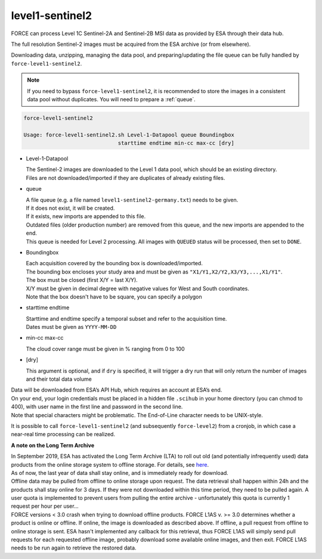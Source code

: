 .. _level1-sentinel2:

level1-sentinel2
================

FORCE can process Level 1C Sentinel-2A and Sentinel-2B MSI data as provided by ESA through their data hub. 

The full resolution Sentinel-2 images must be acquired from the ESA archive (or from elsewhere).

Downloading data, unzipping, managing the data pool, and preparing/updating the file queue can be fully handled by ``force-level1-sentinel2``.

.. note::
   If you need to bypass ``force-level1-sentinel2``, it is recommended to store the images in a consistent data pool without duplicates.
   You will need to prepare a :ref:`queue`. 

   
.. code-block:: bash

  force-level1-sentinel2

  Usage: force-level1-sentinel2.sh Level-1-Datapool queue Boundingbox
                                starttime endtime min-cc max-cc [dry]

* Level-1-Datapool

  | The Sentinel-2 images are downloaded to the Level 1 data pool, which should be an existing directory. 
  | Files are not downloaded/imported if they are duplicates of already existing files.

* queue

  | A file queue (e.g. a file named ``level1-sentinel2-germany.txt``) needs to be given. 
  | If it does not exist, it will be created. 
  | If it exists, new imports are appended to this file. 
  | Outdated files (older production number) are removed from this queue, and the new imports are appended to the end. 
  | This queue is needed for Level 2 processing. All images with ``QUEUED`` status will be processed, then set to ``DONE``.


* Boundingbox

  | Each acquisition covered by the bounding box is downloaded/imported. 
  | The bounding box encloses your study area and must be given as ``"X1/Y1,X2/Y2,X3/Y3,...,X1/Y1"``. 
  | The box must be closed (first X/Y = last X/Y). 
  | X/Y must be given in decimal degree with negative values for West and South coordinates.
  | Note that the box doesn't have to be square, you can specify a polygon

* starttime endtime

  | Starttime and endtime specify a temporal subset and refer to the acquisition time.
  | Dates must be given as ``YYYY-MM-DD``

* min-cc max-cc

  The cloud cover range must be given in % ranging from 0 to 100

* [dry]

  This argument is optional, and if ``dry`` is specified, it will trigger a dry run that will only return the number of images and their total data volume

| Data will be downloaded from ESA’s API Hub, which requires an account at ESA’s end. 
| On your end, your login credentials must be placed in a hidden file ``.scihub`` in your home directory (you can chmod to 400), with user name in the first line and password in the second line.
| Note that special characters might be problematic. The End-of-Line character needs to be UNIX-style. 

It is possible to call ``force-level1-sentinel2`` (and subsequently ``force-level2``) from a cronjob, in which case a near-real time processing can be realized.


**A note on the Long Term Archive**

| In September 2019, ESA has activated the Long Term Archive (LTA) to roll out old (and potentially infrequently used) data products from the online storage system to offline storage. For details, see `here <https://scihub.copernicus.eu/userguide/LongTermArchive>`_. 
| As of now, the last year of data shall stay online, and is immediately ready for download. 
| Offline data may be pulled from offline to online storage upon request. The data retrieval shall happen within 24h and the products shall stay online for 3 days. If they were not downloaded within this time period, they need to be pulled again. A user quota is implemented to prevent users from pulling the entire archive - unfortunately this quota is currently 1 request per hour per user… 
| FORCE versions < 3.0 crash when trying to download offline products. FORCE L1AS v. >= 3.0 determines whether a product is online or offline. If online, the image is downloaded as described above. If offline, a pull request from offline to online storage is sent. ESA hasn't implemented any callback for this retrieval, thus FORCE L1AS will simply send pull requests for each requested offline image, probably download some available online images, and then exit. FORCE L1AS needs to be run again to retrieve the restored data. 


.. seealso:: Check out this `tutorial <https://davidfrantz.github.io/tutorials/force-level1-s2/sentinel-2-l1c/>`_, which shows how to use ``force-level1-sentinel2``, how to set up a scheduled download, and more.
